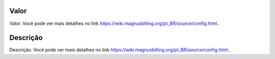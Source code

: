 
.. _configuration-config-value:

Valor
-----

| Valor. Você pode ver mais detalhes no link `https://wiki.magnusbilling.org/pt_BR/source/config.html.  <https://wiki.magnusbilling.org/pt_BR/source/config.html.>`_.




.. _configuration-config-description:

Descrição
-----------

| Descrição. Você pode ver mais detalhes no link `https://wiki.magnusbilling.org/pt_BR/source/config.html.  <https://wiki.magnusbilling.org/pt_BR/source/config.html.>`_.



